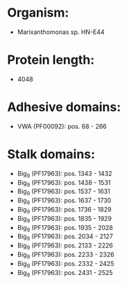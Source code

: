 * Organism:
- Marixanthomonas sp. HN-E44
* Protein length:
- 4048
* Adhesive domains:
- VWA (PF00092): pos. 68 - 266
* Stalk domains:
- Big_9 (PF17963): pos. 1343 - 1432
- Big_9 (PF17963): pos. 1438 - 1531
- Big_9 (PF17963): pos. 1537 - 1631
- Big_9 (PF17963): pos. 1637 - 1730
- Big_9 (PF17963): pos. 1736 - 1829
- Big_9 (PF17963): pos. 1835 - 1929
- Big_9 (PF17963): pos. 1935 - 2028
- Big_9 (PF17963): pos. 2034 - 2127
- Big_9 (PF17963): pos. 2133 - 2226
- Big_9 (PF17963): pos. 2233 - 2326
- Big_9 (PF17963): pos. 2332 - 2425
- Big_9 (PF17963): pos. 2431 - 2525

